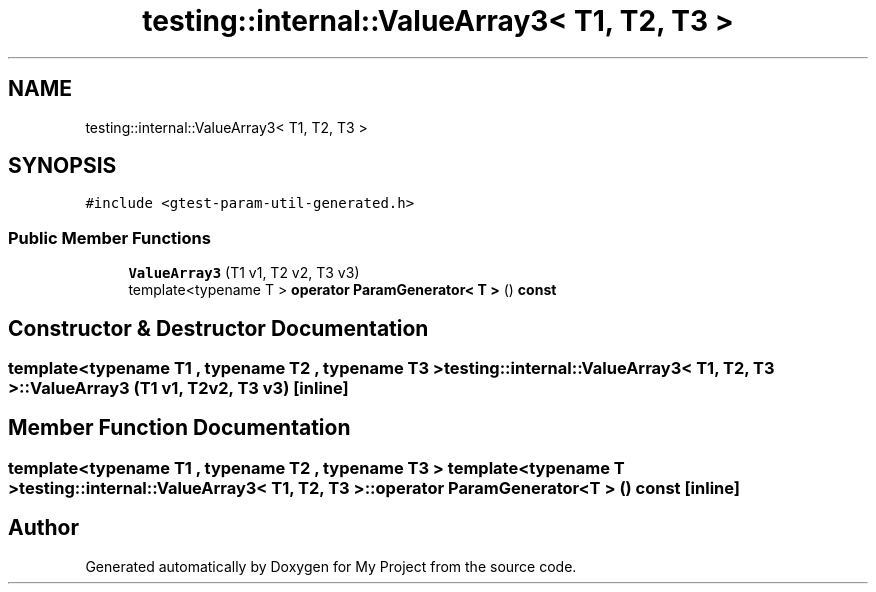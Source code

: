 .TH "testing::internal::ValueArray3< T1, T2, T3 >" 3 "Sun Jul 12 2020" "My Project" \" -*- nroff -*-
.ad l
.nh
.SH NAME
testing::internal::ValueArray3< T1, T2, T3 >
.SH SYNOPSIS
.br
.PP
.PP
\fC#include <gtest\-param\-util\-generated\&.h>\fP
.SS "Public Member Functions"

.in +1c
.ti -1c
.RI "\fBValueArray3\fP (T1 v1, T2 v2, T3 v3)"
.br
.ti -1c
.RI "template<typename T > \fBoperator ParamGenerator< T >\fP () \fBconst\fP"
.br
.in -1c
.SH "Constructor & Destructor Documentation"
.PP 
.SS "template<typename T1 , typename T2 , typename T3 > \fBtesting::internal::ValueArray3\fP< T1, T2, T3 >::\fBValueArray3\fP (T1 v1, T2 v2, T3 v3)\fC [inline]\fP"

.SH "Member Function Documentation"
.PP 
.SS "template<typename T1 , typename T2 , typename T3 > template<typename T > \fBtesting::internal::ValueArray3\fP< T1, T2, T3 >::operator \fBParamGenerator\fP< \fBT\fP > () const\fC [inline]\fP"


.SH "Author"
.PP 
Generated automatically by Doxygen for My Project from the source code\&.
